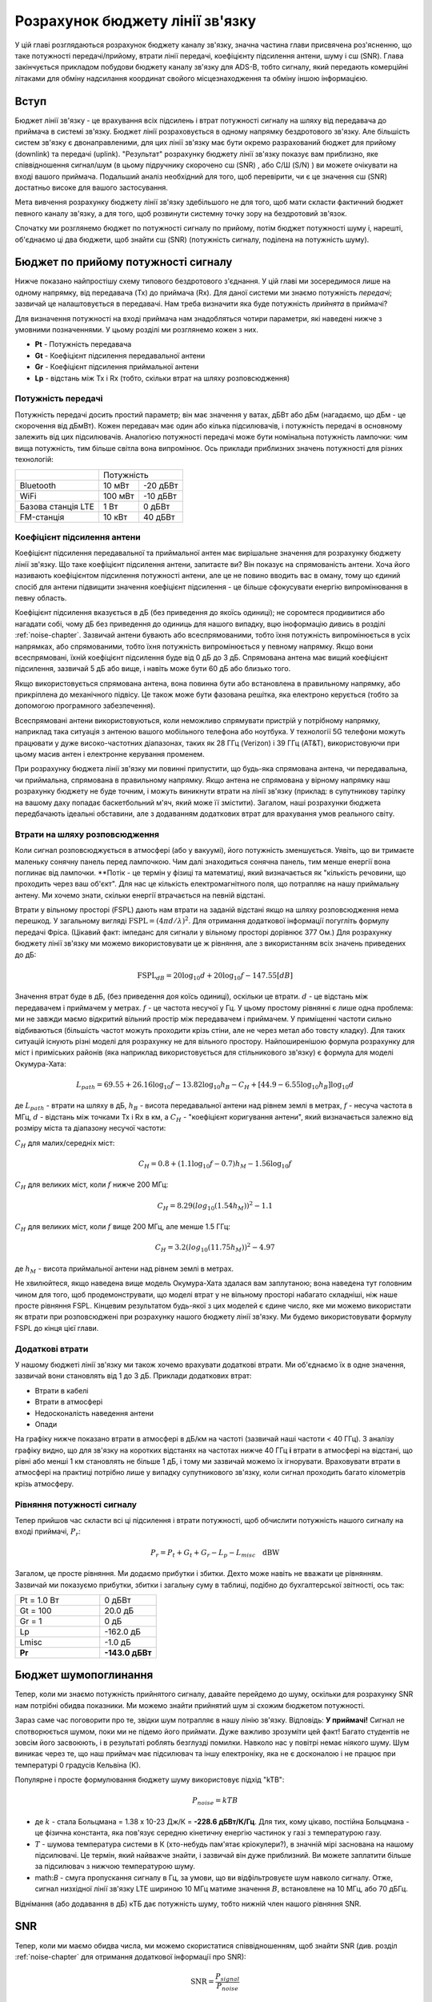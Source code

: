.. _link-budgets-chapter:

################################
Розрахунок бюджету лінії зв'язку
################################

У цій главі розглядаються розрахунок бюджету каналу зв'язку, значна частина глави присвячена роз'ясненню, що таке потужності передачі/прийому, втрати лінії передачі, коефіцієнту підсилення антени, шуму і с\ш (SNR).  Глава закінчується прикладом побудови бюджету каналу зв'язку для ADS-B, тобто сигналу, який передають комерційні літаками для обміну надсилання координат свойого місцезнаходження та обміну іншою інформацією.  

*************************
Вступ
*************************

Бюджет лінії зв'язку - це врахування всіх підсилень і втрат потужності сигналу на шляху від передавача до приймача в системі зв'язку.  Бюджет лінії розраховується в одному напрямку бездротового зв'язку.  Але більшість систем зв'язку є двонаправленими, для цих лінії зв'язку має бути окремо разрахований бюджет для прийому (downlink) та передачі (uplink).  "Результат" розрахунку бюджету лінії зв'язку показує вам приблизно, яке співвідношення сигнал/шум (в цьому підручнику скорочено с\ш (SNR) , або С/Ш (S/N) ) ви можете очікувати на вході вашого приймача.  Подальший аналіз необхідний для того, щоб перевірити, чи є це значення с\ш (SNR) достатньо високе для вашого застосування.

Мета вивчення розрахунку бюджету лінії зв'язку здебільшого не для того, щоб мати скласти фактичний бюджет певного каналу зв'язку, а для того, щоб розвинути системну точку зору на бездротовий зв'язок.

Спочатку ми розглянемо бюджет по потужності сигналу по прийому, потім бюджет потужності шуму і, нарешті, об'єднаємо ці два бюджети, щоб знайти с\ш (SNR) (потужність сигналу, поділена на потужність шуму).

************************************
Бюджет по прийому потужності сигналу
************************************

Нижче показано найпростішу схему типового бездротового з'єднання.  У цій главі ми зосередимося лише на одному напрямку, від передавача (Tx) до приймача (Rx).  Для даної системи ми знаємо потужність *передачі*; зазвичай це налаштовується в передавачі.  Нам треба визначити яка буде потужність *прийнята* в приймачі?

.. image:: ../_images/tx_rx_system.svg
   :align: center 
   :target: ../_images/tx_rx_system.svg

Для визначення потужності на вході приймача нам знадобляться чотири параметри, які наведені нижче з умовними позначеннями. У цьому розділі ми розглянемо кожен з них.

- **Pt** - Потужність передавача
- **Gt** - Коефіцієнт підсилення передавальної антени
- **Gr** - Коефіцієнт підсилення приймальної антени
- **Lp** - відстань між Tx і Rx (тобто, скільки втрат на шляху розповсюдження)

.. image:: ../_images/tx_rx_system_params.svg
   :align: center 
   :target: ../_images/tx_rx_system_params.svg
   :alt: Зображено параметри, з яких розраховується бюджет каналу зв'язку

Потужність передачі
#####################

Потужність передачі досить простий параметр; він має значення у ватах, дБВт або дБм (нагадаємо, що дБм - це скорочення від дБмВт).  Кожен передавач має один або кілька підсилювачів, і потужність передачі в основному залежить від цих підсилювачів.  Аналогією потужності передачі може бути номінальна потужність лампочки: чим вища потужність, тим більше світла вона випромінює.  Ось приклади приблизних значень потужності для різних технологій:

==================  ========= ==========
\                        Потужність 
------------------  --------------------
Bluetooth             10 мВт   -20 дБВт   
WiFi                 100 мВт   -10 дБВт
Базова станція LTE     1 Вт      0 дБВт
FM-станція            10 кВт    40 дБВт
==================  ========= ==========

Коефіцієнт підсилення антени
#############################

Коефіцієнт підсилення передавальної та приймальної антен має вирішальне значення для розрахунку бюджету лінії зв'язку. Що таке коефіцієнт підсилення антени, запитаєте ви?  Він показує на спрямованість антени.  Хоча його називають коефіцієнтом підсилення потужності антени, але це не повино вводить вас в оману, тому що єдиний спосіб для антени підвищити значення коефіцієнт підсилення - це більше сфокусувати енергію випромінювання в певну область.

Коефіцієнт підсилення вказується в дБ (без приведення до якоїсь одиниці); не соромтеся продивитися або нагадати собі, чому дБ без приведення до одиниць для нашого випадку, вцю іноформацію дивись в розділі :ref:`noise-chapter`. Зазвичай антени бувають або всеспрямованими, тобто їхня потужність випромінюється в усіх напрямках, або спрямованими, тобто їхня потужність випромінюється у певному напрямку.  Якщо вони всеспрямовані, їхній коефіцієнт підсилення буде від 0 дБ до 3 дБ.  Спрямована антена має вищий коефіцієнт підсилення, зазвичай 5 дБ або вище, і навіть може бути 60 дБ або близько того.

.. image:: ../_images/antenna_gain_patterns.png
   :scale: 80 % 
   :align: center 

Якщо використовується спрямована антена, вона повинна бути або встановлена в правильному напрямку, або прикріплена до механічного підвісу. Це також може бути фазована решітка, яка електроно керується (тобто за допомогою програмного забезпечення).

.. image:: ../_images/antenna_steering.png
   :scale: 80 % 
   :align: center 
   
Всеспрямовані антени використовуються, коли неможливо спрямувати пристрій у потрібному напрямку, наприклад така ситуація з антеною вашого мобільного телефона або ноутбука.  У технології 5G телефони можуть працювати у дуже високо-частотних діапазонах, таких як 28 ГГц (Verizon) і 39 ГГц (AT&T), використовуючи при цьому масив антен і електронне керування променем.

При розрахунку бюджета лінії зв'язку ми повинні припустити, що будь-яка спрямована антена, чи передавальна, чи приймальна, спрямована в правильному напрямку. Якщо антена не спрямована у вірному напрямку наш розрахунку бюджету не буде точним, і можуть виникнути втрати на лінії зв'язку (приклад: в супутникову тарілку на вашому даху попадає баскетбольний м'яч, який може її змістити). Загалом, наші розрахунки бюджета передбачають ідеальні обставини, але з додаванням додаткових втрат для врахування умов реального світу.

Втрати на шляху розповсюдження
##############################

Коли сигнал розповсюджується в атмосфері (або у вакуумі), його потужність зменшується.  Уявіть, що ви тримаєте маленьку сонячну панель перед лампочкою.  Чим далі знаходиться сонячна панель, тим менше енергії вона поглинає від лампочки.  **Потік - це термін у фізиці та математиці, який визначається як "кількість речовини, що проходить через ваш об'єкт".  Для нас це кількість електромагнітного поля, що потрапляє на нашу приймальну антену.  Ми хочемо знати, скільки енергії втрачається на певній відстані.

.. image:: ../_images/flux.png
   :scale: 80 % 
   :align: center 

Втрати у вільному просторі (FSPL) дають нам втрати  на заданій відстані якщо на шляху розповсюдження нема перешкод.  У загальному вигляді :math:`\mathrm{FSPL} = ( 4\pi d / \lambda )^2`. Для отримання додаткової інформації погугліть формулу передачі Фріса.  (Цікавий факт: імпеданс для сигнали у вільному просторі дорівнює 377 Ом.) Для розрахунку бюджету лінії  зв'язку ми можемо використовувати це ж рівняння, але з використанням всіх значень приведених до дБ:

.. math::
 \mathrm{FSPL}_{dB} = 20 \log_{10} d + 20 \log_{10} f - 147.55 \left[ dB \right]

Значення втрат буде в дБ, (без приведення доя коїсь одиниці), оскільки це втрати. :math:`d` - це відстань між передавачем і приймачем у метрах. :math:`f` - це частота несучої у Гц.  У цьому простому рівнянні є лише одна проблема: ми не завжди маємо відкритий вільний простір між передавачем і приймачем.  У приміщенні частоти сильно відбиваються (більшість частот можуть проходити крізь стіни, але не через метал або товсту кладку). Для таких ситуацій існують різні моделі для розрахунку не для вільного простору. Найпоширенішою формула розрахунку для міст і приміських районів (яка наприклад використовується для стільникового зв'язку) є формула для моделі Окумура-Хата:

.. math::
 L_{path} = 69.55 + 26.16 \log_{10} f - 13.82 \log_{10} h_B - C_H + \left[ 44.9 - 6.55 \log_{10} h_B \right] \log_{10} d

де :math:`L_{path}` - втрати на шляху в дБ, :math:`h_B` - висота передавальної антени над рівнем землі в метрах, :math:`f` - несуча частота в МГц, :math:`d` - відстань між точками Tx і Rx в км, а :math:`C_H` - "коефіцієнт коригування антени", який визначається залежно від розміру міста та діапазону несучої частоти:

:math:`C_H` для малих/середніх міст:

.. math::
 C_H = 0.8 + (1.1 \log_{10} f - 0.7 ) h_M - 1.56 \log_{10} f

:math:`C_H` для великих міст, коли :math:`f` нижче 200 МГц:

.. math::
 C_H = 8.29 ( log_{10}(1.54 h_M))^2 - 1.1
 
:math:`C_H` для великих міст, коли :math:`f` вище 200 МГц, але менше 1.5 ГГц:

.. math::
 C_H = 3.2 ( log_{10}(11.75 h_M))^2 - 4.97

де :math:`h_M` - висота приймальної антени над рівнем землі в метрах.

Не хвилюйтеся, якщо наведена вище модель Окумура-Хата здалася вам заплутаною; вона наведена тут головним чином для того, щоб продемонструвати, що моделі втрат у не вільному просторі набагато складніші, ніж наше просте рівняння FSPL.  Кінцевим результатом будь-якої з цих моделей є єдине число, яке ми можемо використати як втрати при розповсюджені при розрахунку нашого бюджету лінії зв'язку.  Ми будемо використовувати формулу FSPL до кінця цієї глави.

Додаткові втрати
################

У нашому бюджеті лінії зв'язку ми також хочемо врахувати додаткові втрати.  Ми об'єднаємо їх в одне значення, зазвичай вони становлять від 1 до 3 дБ.  Приклади додаткових втрат:

- Втрати в кабелі
- Втрати в атмосфері
- Недосконалість наведення антени
- Опади

На графіку нижче показано втрати в атмосфері в дБ/км на частоті (зазвичай наші частоти < 40 ГГц).  З аналізу графіку видно, що для зв'язку на коротких відстанях на частотах нижче 40 ГГц **і** втрати в атмосфері на відстані, що рівні або менші 1 км становлять не більше 1 дБ, і тому ми зазвичай можемо їх ігнорувати. Враховувати втрати в атмосфері на практиці потрібно лише у випадку супутникового зв'язку, коли сигнал проходить багато кілометрів крізь атмосферу.

.. image:: ../_images/atmospheric_attenuation.svg
   :align: center 
   :target: ../_images/atmospheric_attenuation.svg
   :alt: Графік залежності втрат в атмосфері в дБ/км від частоти, на якому видно піки від H2O (води) і O2 (кисню)

Рівняння потужності сигналу
############################

Тепер прийшов час скласти всі ці підсилення  і втрати потужності, щоб обчислити потужність нашого сигналу на вході приймачі, :math:`P_r`:

.. math::
 P_r = P_t + G_t + G_r - L_p - L_{misc} \quad \mathrm{dBW}

Загалом, це просте рівняння. Ми додаємо прибутки і збитки. Дехто може навіть не вважати це рівнянням.  Зазвичай ми показуємо прибутки, збитки і загальну суму в таблиці, подібно до бухгалтерської звітності, ось так:

.. list-table::
   :widths: 15 10
   :header-rows: 0
   
   * - Pt = 1.0 Вт
     - 0 дБВт
   * - Gt = 100
     - 20.0 дБ
   * - Gr = 1
     - 0 дБ
   * - Lp
     - -162.0 дБ
   * - Lmisc
     - -1.0 дБ
   * - **Pr**
     - **-143.0 дБВт**

*************************
Бюджет шумопоглинання
*************************

Тепер, коли ми знаємо потужність прийнятого сигналу, давайте перейдемо до шуму, оскільки для розрахунку SNR нам потрібні обидва показники.  Ми можемо знайти прийнятий шум зі схожим бюджетом потужності.

Зараз саме час поговорити про те, звідки шум потрапляє в нашу лінію зв'язку.  Відповідь: **У приймачі!** Сигнал не спотворюється шумом, поки ми не підемо його приймати.  Дуже важливо зрозуміти цей факт! Багато студентів не зовсім його засвоюють, і в результаті роблять безглузді помилки.  Навколо нас у повітрі немає ніякого шуму. Шум виникає через те, що наш приймач має підсилювач та іншу електроніку, яка не є досконалою і не працює при температурі 0 градусів Кельвіна (К).

Популярне і просте формулювання бюджету шуму використовує підхід "kTB":

.. math::
 P_{noise} = kTB

- де :math:`k` - стала Больцмана = 1.38 x 10-23 Дж/К = **-228.6 дБВт/К/Гц**.  Для тих, кому цікаво, постійна Больцмана - це фізична константа, яка пов'язує середню кінетичну енергію частинок у газі з температурою газу.
- :math:`T` - шумова температура системи в К (хто-небудь пам'ятає кріокулери?), в значній мірі заснована на нашому підсилювачі.  Це термін, який найважче знайти, і зазвичай він дуже приблизний.  Ви можете заплатити більше за підсилювач з нижчою температурою шуму. 
- math:`B` - смуга пропускання сигналу в Гц, за умови, що ви відфільтровуєте шум навколо сигналу.  Отже, сигнал низхідної лінії зв'язку LTE шириною 10 МГц матиме значення :math:`B`, встановлене на 10 МГц, або 70 дБГц.

Віднімання (або додавання в дБ) кТБ дає потужність шуму, тобто нижній член нашого рівняння SNR.

*************************
SNR
*************************

Тепер, коли ми маємо обидва числа, ми можемо скористатися співвідношенням, щоб знайти SNR (див. розділ :ref:`noise-chapter` для отримання додаткової інформації про SNR):

.. math::
   \mathrm{SNR} = \frac{P_{signal}}{P_{noise}}

.. math::
   \mathrm{SNR_{dB}} = P_{signal\_dB} - P_{noise\_dB}

Зазвичай ми прагнемо отримати SNR > 10 дБ, хоча це залежить від конкретного застосування.  На практиці SNR можна перевірити, подивившись на БПФ прийнятого сигналу або обчисливши потужність з присутнім сигналом і без нього (нагадаємо, що дисперсія = потужність).  Чим вище SNR, тим більше бітів на символ ви можете обробляти без зайвих помилок.

*****************************************
Приклад бюджету каналу зв'язку: ADS-B
*****************************************

Автоматичне залежне спостереження-трансляція (ADS-B) - це технологія, яка використовується літаками для трансляції сигналів, що повідомляють про їхнє місцезнаходження та інший статус наземним станціям управління повітряним рухом та іншим повітряним суднам.  ADS-B є автоматичною, оскільки не вимагає участі пілота або зовнішнього втручання; вона залежить від даних з навігаційної системи літака та інших комп'ютерів.  Повідомлення не шифруються (ура!).  Наразі обладнання ADS-B є обов'язковим у частині повітряного простору Австралії, в той час як Сполучені Штати вимагають оснащення деяких літаків, залежно від їхнього розміру.

.. image:: ../_images/adsb.jpg
   :scale: 120 % 
   :align: center 
   
Фізичний (PHY) рівень ADS-B має наступні характеристики:

- Передається на частоті 1,090 МГц
- Смуга пропускання сигналу близько 2 МГц
- PPM модуляція
- Швидкість передачі даних 1 Мбіт/с, з повідомленнями від 56 до 112 мікросекунд
- Повідомлення містять 15 байт даних кожне, тому для отримання всієї інформації про літак зазвичай потрібно декілька повідомлень
- Багаторазовий доступ досягається шляхом трансляції повідомлень з періодом, який випадковим чином коливається між 0,4 і 0,6 секунди.  Ця рандомізація призначена для того, щоб запобігти накладанню всіх передач літаків одна на одну (деякі все одно можуть зіткнутися, але це не страшно)
- Антени ADS-B вертикально поляризовані
- Потужність передачі варіюється, але повинна бути в районі 100 Вт (20 дБВт)
- Коефіцієнт підсилення передавальної антени всеспрямований, але спрямований лише вниз, тому, скажімо, 3 дБ
- Приймачі ADS-B також мають всеспрямований коефіцієнт підсилення антени, тому, скажімо, 0 дБ

Втрати на шляху залежать від того, як далеко знаходиться літак від нашого приймача.  Наприклад, між Університетом Меріленда (де читався курс, на якому ґрунтується зміст цього підручника) і аеропортом BWI близько 30 км.  Давайте розрахуємо FSPL для цієї відстані і частоти 1090 МГц:

.. math::
    \mathrm{FSPL}_{dB} = 20 \log_{10} d + 20 \log_{10} f - 147.55 \left[ \mathrm{dB} \right]
    
    \mathrm{FSPL}_{dB} = 20 \log_{10} 30e3 + 20 \log_{10} 1090e6 - 147.55 \left[ \mathrm{dB} \right]

    \mathrm{FSPL}_{dB} = 122.7 \left[ \mathrm{dB} \right]

Інший варіант - залишити :math:`d` як змінну у бюджеті каналу і з'ясувати, на якій відстані ми зможемо чути сигнали, виходячи з необхідного SNR. 

Тепер, оскільки у нас точно не буде вільного місця, давайте додамо ще 3 дБ різних втрат.  Ми зробимо загальні втрати 6 дБ, щоб врахувати погане узгодження нашої антени і втрати в кабелі/конекторі.  Враховуючи всі ці критерії, наш бюджет сигнальної лінії виглядає наступним чином:

.. list-table::
   :widths: 15 10
   :header-rows: 0
   
   * - Pt
     - 20 dBW
   * - Gt
     - 3 dB
   * - Gr
     - 0 dB
   * - Lp
     - -122.7 dB
   * - Lmisc
     - -6 dB
   * - **Pr**
     - **-105.7 dBW**

Для нашого бюджету шуму:

- B = 2 МГц = 2e6 = 63 дБГц
- T ми повинні наблизити, скажімо, до 300 К, що становить 24,8 дБК.  Це буде залежати від якості приймача
- k завжди дорівнює -228,6 дБВт/К/Гц 

.. math::
 P_{шум} = k + T + B = -140.8 \quad \mathrm{dBW}
 
Отже, наш SNR становить -105.7 - (-140.8) = **35.1 дБ**.  Не дивно, що це величезне число, враховуючи, що ми стверджуємо, що знаходимося лише на відстані 30 км від літака у вільному просторі.  Якби сигнали ADS-B не могли досягати 30 км, то ADS-B не була б дуже ефективною системою - ніхто не чув би один одного, поки не опинився б дуже близько.  У цьому прикладі ми можемо легко декодувати сигнали; імпульсно-позиційна модуляція (ІПМ) є досить надійною і не вимагає такого високого SNR.  Складність полягає в тому, що ви намагаєтеся прийняти ADS-B, перебуваючи в класі, з антеною, яка дуже погано узгоджена, і потужною FM-радіостанцією поблизу, яка створює перешкоди.  Ці фактори можуть легко призвести до 20-30 дБ втрат.

Цей приклад насправді був лише приблизним розрахунком, але він продемонстрував основи створення бюджету каналу зв'язку та розуміння важливих параметрів каналу зв'язку.
